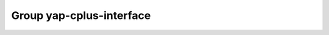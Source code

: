 Group yap-cplus-interface
=========================

.. doxygengroup:: yap-cplus-interface
   :project: YAP
